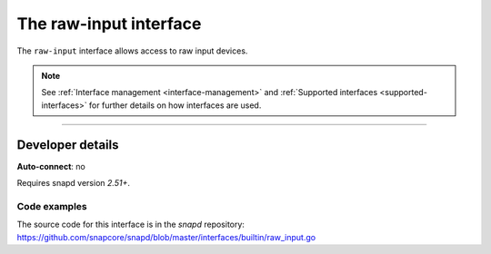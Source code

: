 .. 25493.md

.. _the-raw-input-interface:

The raw-input interface
=======================

The ``raw-input`` interface allows access to raw input devices.

.. note::


          See :ref:`Interface management <interface-management>` and :ref:`Supported interfaces <supported-interfaces>` for further details on how interfaces are used.

--------------


.. _the-raw-input-interface-heading--dev-details:

Developer details
-----------------

**Auto-connect**: no

Requires snapd version *2.51+*.


.. _the-raw-input-interface-heading-code:

Code examples
~~~~~~~~~~~~~

The source code for this interface is in the *snapd* repository: https://github.com/snapcore/snapd/blob/master/interfaces/builtin/raw_input.go
